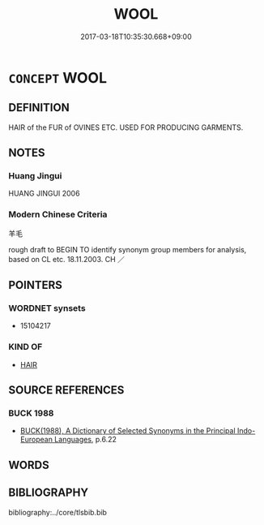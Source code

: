 # -*- mode: mandoku-tls-view -*-
#+TITLE: WOOL
#+DATE: 2017-03-18T10:35:30.668+09:00        
#+STARTUP: content
* =CONCEPT= WOOL
:PROPERTIES:
:CUSTOM_ID: uuid-0e4fb374-6cbd-42f6-9b87-149c7b3f934a
:TR_ZH: 羊毛
:END:
** DEFINITION

HAIR of the FUR of OVINES ETC. USED FOR PRODUCING GARMENTS.

** NOTES

*** Huang Jingui
HUANG JINGUI 2006

*** Modern Chinese Criteria
羊毛

rough draft to BEGIN TO identify synonym group members for analysis, based on CL etc. 18.11.2003. CH ／

** POINTERS
*** WORDNET synsets
 - 15104217

*** KIND OF
 - [[tls:concept:HAIR][HAIR]]

** SOURCE REFERENCES
*** BUCK 1988
 - [[cite:BUCK-1988][BUCK(1988), A Dictionary of Selected Synonyms in the Principal Indo-European Languages]], p.6.22

** WORDS
   :PROPERTIES:
   :VISIBILITY: children
   :END:
** BIBLIOGRAPHY
bibliography:../core/tlsbib.bib
